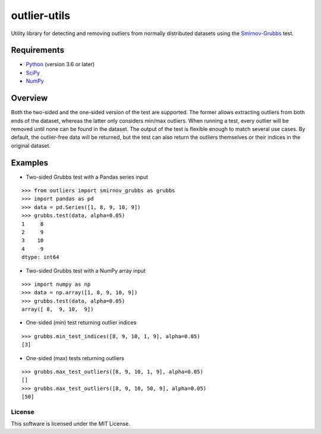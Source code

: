 =============
outlier-utils
=============

Utility library for detecting and removing outliers from normally distributed datasets using the Smirnov-Grubbs_ test.

Requirements
------------

- Python_ (version 3.6 or later)
- SciPy_
- NumPy_

Overview
--------

Both the two-sided and the one-sided version of the test are supported. The former allows extracting outliers from both ends of the dataset, whereas the latter only considers min/max outliers. When running a test, every outlier will be removed until none can be found in the dataset. The output of the test is flexible enough to match several use cases. By default, the outlier-free data will be returned, but the test can also return the outliers themselves or their indices in the original dataset.

Examples
--------

- Two-sided Grubbs test with a Pandas series input

::

   >>> from outliers import smirnov_grubbs as grubbs
   >>> import pandas as pd
   >>> data = pd.Series([1, 8, 9, 10, 9])
   >>> grubbs.test(data, alpha=0.05)
   1     8
   2     9
   3    10
   4     9
   dtype: int64
   
- Two-sided Grubbs test with a NumPy array input   

::

   >>> import numpy as np
   >>> data = np.array([1, 8, 9, 10, 9])
   >>> grubbs.test(data, alpha=0.05)
   array([ 8,  9, 10,  9])
   
- One-sided (min) test returning outlier indices

::

   >>> grubbs.min_test_indices([8, 9, 10, 1, 9], alpha=0.05)
   [3]
   
- One-sided (max) tests returning outliers

::

   >>> grubbs.max_test_outliers([8, 9, 10, 1, 9], alpha=0.05)
   []
   >>> grubbs.max_test_outliers([8, 9, 10, 50, 9], alpha=0.05)
   [50]


.. _Smirnov-Grubbs: https://en.wikipedia.org/wiki/Grubbs%27_test_for_outliers
.. _SciPy: https://www.scipy.org/
.. _NumPy: http://www.numpy.org/
.. _Python: https://www.python.org/


License
=======

This software is licensed under the MIT License.

